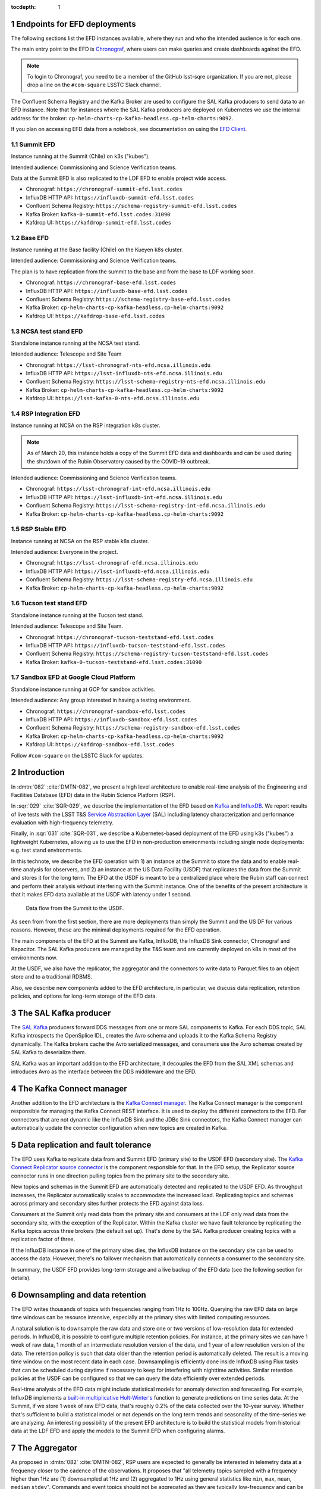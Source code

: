 ..
  Technote content.

  See https://developer.lsst.io/restructuredtext/style.html
  for a guide to reStructuredText writing.

  Do not put the title, authors or other metadata in this document;
  those are automatically added.

  Use the following syntax for sections:

  Sections
  ========

  and

  Subsections
  -----------

  and

  Subsubsections
  ^^^^^^^^^^^^^^

  To add images, add the image file (png, svg or jpeg preferred) to the
  _static/ directory. The reST syntax for adding the image is

  .. figure:: /_static/filename.ext
     :name: fig-label

     Caption text.

   Run: ``make html`` and ``open _build/html/index.html`` to preview your work.
   See the README at https://github.com/lsst-sqre/lsst-technote-bootstrap or
   this repo's README for more info.

   Feel free to delete this instructional comment.

:tocdepth: 1

.. Please do not modify tocdepth; will be fixed when a new Sphinx theme is shipped.

.. sectnum::

.. TODO: Delete the note below before merging new content to the master branch.

Endpoints for EFD deployments
=============================

The following sections list the EFD instances available, where they run and who the intended audience is for each one.

The main entry point to the EFD is `Chronograf <https://docs.influxdata.com/chronograf/v1.8/>`_, where users can make queries and create dashboards against the EFD.


.. note::

  To login to Chronograf, you need to be a member of the GitHub lsst-sqre organization. If you are not, please drop a line on the ``#com-square`` LSSTC Slack channel.


The Confluent Schema Registry and the Kafka Broker are used to configure the SAL Kafka producers to send data to an EFD instance. Note that for instances where the SAL Kafka producers are deployed on Kubernetes we use the internal address for the broker: ``cp-helm-charts-cp-kafka-headless.cp-helm-charts:9092``.

If you plan on accessing EFD data from a notebook, see documentation on using the `EFD Client <https://efd-client.lsst.io/>`_.

Summit EFD
----------
Instance running at the Summit (Chile) on k3s ("kubes").

Intended audience: Commissioning and Science Verification teams.

Data at the Summit EFD is also replicated to the LDF EFD to enable project wide access.

- Chronograf: ``https://chronograf-summit-efd.lsst.codes``
- InfluxDB HTTP API: ``https://influxdb-summit-efd.lsst.codes``
- Confluent Schema Registry: ``https://schema-registry-summit-efd.lsst.codes``
- Kafka Broker: ``kafka-0-summit-efd.lsst.codes:31090``
- Kafdrop UI: ``https://kafdrop-summit-efd.lsst.codes``

Base EFD
--------

Instance running at the Base facility (Chile) on the Kueyen k8s cluster.

Intended audience: Commissioning and Science Verification teams.

The plan is to have replication from the summit to the base and from the base to LDF working soon.

- Chronograf: ``https://chronograf-base-efd.lsst.codes``
- InfluxDB HTTP API: ``https://influxdb-base-efd.lsst.codes``
- Confluent Schema Registry: ``https://schema-registry-base-efd.lsst.codes``
- Kafka Broker: ``cp-helm-charts-cp-kafka-headless.cp-helm-charts:9092``
- Kafdrop UI: ``https://kafdrop-base-efd.lsst.codes``


NCSA test stand EFD
-------------------

Standalone instance running at the NCSA test stand.

Intended audience: Telescope and Site Team

- Chronograf: ``https://lsst-chronograf-nts-efd.ncsa.illinois.edu``
- InfluxDB HTTP API: ``https://lsst-influxdb-nts-efd.ncsa.illinois.edu``
- Confluent Schema Registry: ``https://lsst-schema-registry-nts-efd.ncsa.illinois.edu``
- Kafka Broker: ``cp-helm-charts-cp-kafka-headless.cp-helm-charts:9092``
- Kafdrop UI: ``https://lsst-kafka-0-nts-efd.ncsa.illinois.edu``

RSP Integration EFD
--------------------

Instance running at NCSA on the RSP integration k8s cluster.

.. note::

  As of March 20, this instance holds a copy of the Summit EFD data and dashboards and can be used during the shutdown of the Rubin Observatory caused by the COVID-19 outbreak.

Intended audience: Commissioning and Science Verification teams.

- Chronograf: ``https://lsst-chronograf-int-efd.ncsa.illinois.edu``
- InfluxDB HTTP API: ``https://lsst-influxdb-int-efd.ncsa.illinois.edu``
- Confluent Schema Registry: ``https://lsst-schema-registry-int-efd.ncsa.illinois.edu``
- Kafka Broker: ``cp-helm-charts-cp-kafka-headless.cp-helm-charts:9092``


RSP Stable EFD
--------------

Instance running at NCSA on the RSP stable k8s cluster.

Intended audience: Everyone in the project.

- Chronograf: ``https://lsst-chronograf-efd.ncsa.illinois.edu``
- InfluxDB HTTP API: ``https://lsst-influxdb-efd.ncsa.illinois.edu``
- Confluent Schema Registry: ``https://lsst-schema-registry-efd.ncsa.illinois.edu``
- Kafka Broker: ``cp-helm-charts-cp-kafka-headless.cp-helm-charts:9092``

Tucson test stand EFD
---------------------

Standalone instance running at the Tucson test stand.

Intended audience: Telescope and Site Team.

- Chronograf: ``https://chronograf-tucson-teststand-efd.lsst.codes``
- InfluxDB HTTP API: ``https://influxdb-tucson-teststand-efd.lsst.codes``
- Confluent Schema Registry: ``https://schema-registry-tucson-teststand-efd.lsst.codes``
- Kafka Broker: ``kafka-0-tucson-teststand-efd.lsst.codes:31090``


Sandbox EFD at Google Cloud Platform
------------------------------------

Standalone instance running at GCP for sandbox activities.

Intended audience: Any group interested in having a testing environment.

- Chronograf: ``https://chronograf-sandbox-efd.lsst.codes``
- InfluxDB HTTP API: ``https://influxdb-sandbox-efd.lsst.codes``
- Confluent Schema Registry: ``https://schema-registry-sandbox-efd.lsst.codes``
- Kafka Broker: ``cp-helm-charts-cp-kafka-headless.cp-helm-charts:9092``
- Kafdrop UI: ``https://kafdrop-sandbox-efd.lsst.codes``


Follow ``#com-square`` on the LSSTC Slack for updates.


Introduction
============
In :dmtn:`082` :cite:`DMTN-082`, we present a high level architecture to enable real-time analysis of the Engineering and Facilities Database (EFD) data in the Rubin Science Platform (RSP).

In :sqr:`029` :cite:`SQR-029`, we describe the implementation of the EFD based on `Kafka`_  and `InfluxDB`_.  We report results of live tests with the LSST T&S `Service Abstraction Layer`_ (SAL) including latency characterization and performance evaluation with high-frequency telemetry.

Finally, in :sqr:`031` :cite:`SQR-031`, we describe a Kubernetes-based deployment of the EFD using k3s ("kubes") a lightweight Kubernetes, allowing us to use the EFD in non-production environments including single node deployments: e.g. test stand environments.

In this technote, we describe the EFD operation with 1) an instance at the Summit to store the data and to enable real-time analysis for observers, and 2) an instance at the US Data Facility (USDF) that replicates the data from the Summit and stores it for the long term. The EFD at the USDF is meant to be a centralized place where the Rubin staff can connect and perform their analysis without interfering with the Summit instance. One of the benefits of the present architecture is that it makes EFD data available at the USDF with latency under 1 second.

.. figure:: /_static/efd_architecture.png
   :name: Data flow from the Summit to the USDF.
   :target: _static/efd_architecture.png

   Data flow from the Summit to the USDF.

As seen from from the first section, there are more deployments than simply the Summit and the US DF for various reasons. However, these are the minimal deployments required for the EFD operation.

The main components of the EFD at the Summit are Kafka, InfluxDB, the InfluxDB Sink connector, Chronograf and Kapacitor. The SAL Kafka producers are managed by the T&S team and are currently deployed on k8s in most of the environments now.

At the USDF, we also have the replicator, the aggregator and the connectors to write data to Parquet files to an object store and to a traditional RDBMS.

Also, we describe new components added to the EFD architecture, in particular, we discuss data replication, retention policies, and options for long-term storage of the EFD data.

The SAL Kafka producer
======================

The `SAL Kafka`_ producers forward DDS messages from one or more SAL components to Kafka.  For each DDS topic, SAL Kafka introspects the OpenSplice IDL, creates the Avro schema and uploads it to the Kafka Schema Registry dynamically. The Kafka brokers cache the Avro serialized messages, and consumers use the Avro schemas created by SAL Kafka to deserialize them.

SAL Kafka was an important addition to the EFD architecture, it decouples the EFD from the SAL XML schemas and introduces Avro as the interface between the DDS middleware and the EFD.

The Kafka Connect manager
=========================

Another addition to the EFD architecture is the `Kafka Connect manager`_. The Kafka Connect manager is the component responsible for managing the Kafka Connect REST interface. It is used to deploy the different connectors to the EFD. For connectors that are not dynamic like the InfluxDB Sink and the JDBc Sink connectors, the Kafka Connect manager can automatically update the connector configuration when new topics are created in Kafka.


Data replication and fault tolerance
====================================

The EFD uses Kafka to replicate data from and Summit EFD (primary site) to the USDF EFD (secondary site). The `Kafka Connect Replicator source connector`_ is the component responsible for that. In the EFD setup, the Replicator source connector runs in one direction pulling topics from the primary site to the secondary site.

New topics and schemas in the Summit EFD are automatically detected and replicated to the USDF EFD. As throughput increases, the Replicator automatically scales to accommodate the increased load. Replicating topics and schemas across primary and secondary sites further protects the EFD against data loss.

Consumers at the Summit only read data from the primary site and consumers at the LDF only read data from the secondary site, with the exception of the Replicator.  Within the Kafka cluster we have fault tolerance by replicating the Kafka topics across three brokers (the default set up). That's done by the SAL Kafka producer creating topics with a replication factor of three.

If the InfluxDB instance in one of the primary sites dies, the InfluxDB instance on the secondary site can be used to access the data. However, there's no failover mechanism that automatically connects a consumer to the secondary site.

In summary, the USDF EFD provides long-term storage and a live backup of the EFD data (see the following section for details).


.. _retention-policy:

Downsampling and data retention
===============================

The EFD writes thousands of topics with frequencies ranging from 1Hz to 100Hz. Querying the raw EFD data on large time windows can be resource intensive, especially at the primary sites with limited computing resources.

A natural solution is to downsample the raw data and store one or two versions of low-resolution data for extended periods. In InfluxDB, it is possible to configure multiple retention policies. For instance, at the primary sites we can have 1 week of raw data, 1 month of an intermediate resolution version of the data, and 1 year of a low resolution version of the data. The retention policy is such that data older than the retention period is automatically deleted. The result is a moving time window on the most recent data in each case. Downsampling is efficiently done inside InfluxDB using Flux tasks that can be scheduled during daytime if necessary to keep for interfering with nighttime activities.  Similar retention policies at the USDF can be configured so that we can query the data efficiently over extended periods.

Real-time analysis of the EFD data might include statistical models for anomaly detection and forecasting. For example, InfluxDB implements a `built-in multiplicative Holt-Winter's <https://www.influxdata.com/blog/how-to-use-influxdbs-holt-winters-function-for-predictions/>`_ function to generate predictions on time series data. At the Summit, if we store 1 week of raw EFD data, that's roughly 0.2% of the data collected over the 10-year survey. Whether that's sufficient to build a statistical model or not depends on the long term trends and seasonality of the time-series we are analyzing. An interesting possibility of the present EFD architecture is to build the statistical models from historical data at the LDF EFD and apply the models to the Summit EFD when configuring alarms.

.. _aggregator:

The Aggregator
==============

As proposed in :dmtn:`082` :cite:`DMTN-082`, RSP users are expected to generally be interested in telemetry data at a frequency closer to the cadence of the observations. It proposes that "all telemetry topics sampled with a frequency higher than 1Hz are (1) downsampled at 1Hz and (2) aggregated to 1Hz using general statistics like ``min``, ``max``, ``mean``, ``median`` ``stdev``".  Commands and event topics should not be aggregated as they are typically low-frequency and can be read directly from the raw EFD data sources.

In addition, the aggregator resamples the telemetry topics in a regular time grid to make it easier to correlate them.

The aggregator stream-processor produces a new set of aggregated telemetry topics in Kafka that are consumed and stored in Parquet, InfluxDB and in an RDBMS. That gives the user multiple options to combine the aggregated telemetry with the exposure table which resides in the USDF consolidated database:

* inside the LSP notebook environment using Pandas data-frames after querying the exposure table and reading the telemetry data from Parquet files from an object store.

* inside the consolidated database by joining the exposure and the telemetry tables using SQL;

* Inside InfluxDB using Flux ``sql.from()`` function to retrieve data from the exposure table.

All these "joins" are based on timestamps.

The `Kafka Aggregator <https://kafka-aggregator.lsst.io/>`_ is implemented in `Faust`_, a Python asyncio stream processing library. Faust supports `Avro serialization <https://github.com/marcosschroh/faust-docker-compose-example#avro-schemas-custom-codecs-and-serializers>`_ and multiple instances of a Faust worker can be started independently to distribute stream processing across nodes or CPU cores.


Options for long-term storage at the LDF
========================================

The RSP benefits from accessing data stored in Parquet format.  Parquet is compatible with  `Dask`_, a library used to scale computations across multiple worker nodes. The Confluent Amazon S3 Sink connector `supports Parquet on S3 <https://docs.confluent.io/current/connect/kafka-connect-s3/>`_. From the connector configuration, it is possible to partition data based on time. We might want to store both the raw EFD data and the aggregated EFD data in Parquet files.  This would serve as a live backup of the full raw EFD data.

We plan on storing the aggregated EFD data in the USDF consolidated database, which is convenient to make joins with the exposure table as discussed in the :ref:`aggregator` session. The `Kafka Connect JDBC connector`_ supports connections to all popular RDBMS implementations. The JDBC Sink connector automatically creates the destination tables if the ``auto.create`` configuration option is enabled, and can also `perform limited auto-evolution <https://docs.confluent.io/current/connect/kafka-connect-jdbc/sink-connector/index.html#auto-creation-and-auto-evoluton>`_ on the destination tables if the ``auto.evolve`` configuration option is enabled.  An alternative, is to load data to the consolidated database from Parquet files in batch.  The trade off is that we lose the convenience of creating and evolving the database schema offered by the JDBC Sink connector.

We can store the raw data for more extended periods at the USDF than in the Summit simply due to the fact that storage and processing is concentrated at the USDF.  We will tune multiple retention policies in InfluxDB and store low-resolution versions of the data at the Summit to allow for access to longer time windows as discussed in the :ref:`retention-policy` session.


Monitoring
==========

For monitoring the Kafka cluster, we use the Kafdrop UI and also monitor JMX metrics exposed by the Confluent Platform.  JMX is a common technology in Java world for exporting application metrics. Confluent Kafka components use JMX APIs to collect application and JVM metrics and expose them over HTTP in a format that Prometheus understands and can scrape. We then use the Telegraf input Prometheus plugin to write these metrics to InfluxDB and create a Kafka monitoring dashboard in Chronograf.

For monitoring InfluxDB itself, we collect system and InfluxDB metrics using Telegraf as well.

We plan on ingesting the EFD logs into the logging infrastructure at the Summit and USDF too.


Appendix A - Configuring the Kafka Connect Replicator source connector
======================================================================

We've added the `Kafka Connect Replicator source connector`_ version 5.3.1 to our `Kafka Connect container image <https://github.com/lsst-sqre/kafka-efd-demo/blob/master/k8s-cluster/cp-kafka-connect/Dockerfile>`_ and tested topic replication and schema migration.

In this setup, the `topic replication <https://docs.confluent.io/current/multi-dc-replicator/index.html#multi-dc>`_ works in one direction. The Replicator source connector consumes topics from the source cluster and the Kafka Connect workers produce topics to the destination cluster. Replicated topics are namespaced to indicate their origin. For example, ``summit.{topic}`` indicates that the topic is replicated from the Summit EFD, etc.

Schema migration follows the `continuous migration <https://docs.confluent.io/current/schema-registry/installation/migrate.html#schemaregistry-migrate>`_ model. The Replicator continuously copy schemas from the source cluster to the destination cluster Schema Registry, which is set to IMPORT mode. `Schema translation <https://docs.confluent.io/current/tutorials/examples/replicator-schema-translation/docs/index.html>`_ ensures that subjects are renamed following the topic rename strategy when migrated to the destination Schema Registry.

An example of configuration for the Replicator that includes topic and schema replication with schema translation can be found `here <https://github.com/lsst-sqre/kafka-efd-demo/blob/master/k8s-cluster/cp-kafka-connect/make_replicator_config.sh>`_.


.. figure:: /_static/replicator_connector.png
   :name: Set up for testing the replicator connector.
   :target: _static/replicator_connector.png

Note that Kafka Connect ``bootstrap.servers`` configuration must include the URL of the destination Kafka cluster and that the destination Schema Registry must be in IMPORT mode. To initialize the destination Schema Registry to IMPORT mode, first set ``mode.mutability=True`` in the configuration and make sure the destination Schema Registry is empty. See `schema migration configuration <https://docs.confluent.io/current/schema-registry/installation/migrate.html#id1>`_ with the Replicator connector for details.

Confluent's recommendation is to deploy the Replicator source connector at the destination cluster (remote consuming). However, in our current set up some EFD deployments are not visible from the destination cluster due to VPNs and other networking considerations.  Thus, we have deployed the Replicator source connector at the source clusters (remote producing). We have tested the this set up to replicate data from the Summit EFD and Tucson test stand EFD to our EFD instance running on Google Cloud.  Another good practice is to have a separate Kafka Connect deployment for the Replicator source connector, to isolate this connector from other connectors running in the cluster.


References
==========

.. Make in-text citations with: :cite:`bibkey`.

.. bibliography:: local.bib lsstbib/books.bib lsstbib/lsst.bib lsstbib/lsst-dm.bib lsstbib/refs.bib lsstbib/refs_ads.bib
  :style: lsst_aa


.. _InfluxDB: https://www.influxdata.com/
.. _Kafka: https://www.confluent.io/
.. _Service Abstraction Layer: https://docushare.lsstcorp.org/docushare/dsweb/Get/Document-21527
.. _SAL Kafka: https://ts-salkafka.lsst.io/
.. _Kafka Connect manager: https://kafka-connect-manager.lsst.io/
.. _Faust: https://faust.readthedocs.io/en/latest/index.html
.. _Dask: https://dask.org/
.. _Kafka Connect JDBC connector: https://www.confluent.io/hub/confluentinc/kafka-connect-jdbc
.. _Kafka Connect Replicator source connector: https://www.confluent.io/hub/confluentinc/kafka-connect-replicator
.. _InfluxData stack: https://docs.influxdata.com/influxdb/v1.7/
.. _Chronograf: https://docs.influxdata.com/chronograf/v1.7/
.. _Kapacitor: https://docs.influxdata.com/kapacitor/v1.5/
